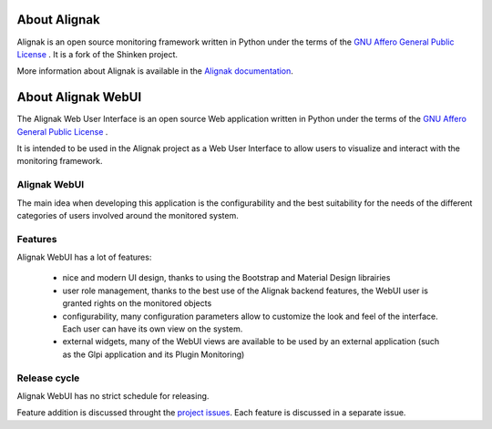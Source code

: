 .. _introduction/introduction:


=============
About Alignak
=============

Alignak is an open source monitoring framework written in Python under the terms of the `GNU Affero General Public License`_ .
It is a fork of the Shinken project.

More information about Alignak is available in the `Alignak documentation <http://alignak-doc.readthedocs.io/en/latest/>`_.


===================
About Alignak WebUI
===================

The Alignak Web User Interface is an open source Web application written in Python under the terms of the `GNU Affero General Public License`_ .

It is intended to be used in the Alignak project as a Web User Interface to allow users to visualize and interact with the monitoring framework.


Alignak WebUI
=============

The main idea when developing this application is the configurability and the best suitability for
the needs of the different categories of users involved around the monitored system.


Features
========

Alignak WebUI has a lot of features:

  * nice and modern UI design, thanks to using the Bootstrap and Material Design librairies

  * user role management, thanks to the best use of the Alignak backend features, the WebUI user is granted rights on the monitored objects

  * configurability, many configuration parameters allow to customize the look and feel of the interface. Each user can have its own view on the system.

  * external widgets, many of the WebUI views are available to be used by an external application (such as the Glpi application and its Plugin Monitoring)


Release cycle
=============

Alignak WebUI has no strict schedule for releasing.

Feature addition is discussed throught the `project issues <https://github.com/Alignak-monitoring-contrib/alignak-webui>`_. Each feature is discussed in a separate issue.

.. _GNU Affero General Public License: http://www.gnu.org/licenses/agpl.txt
